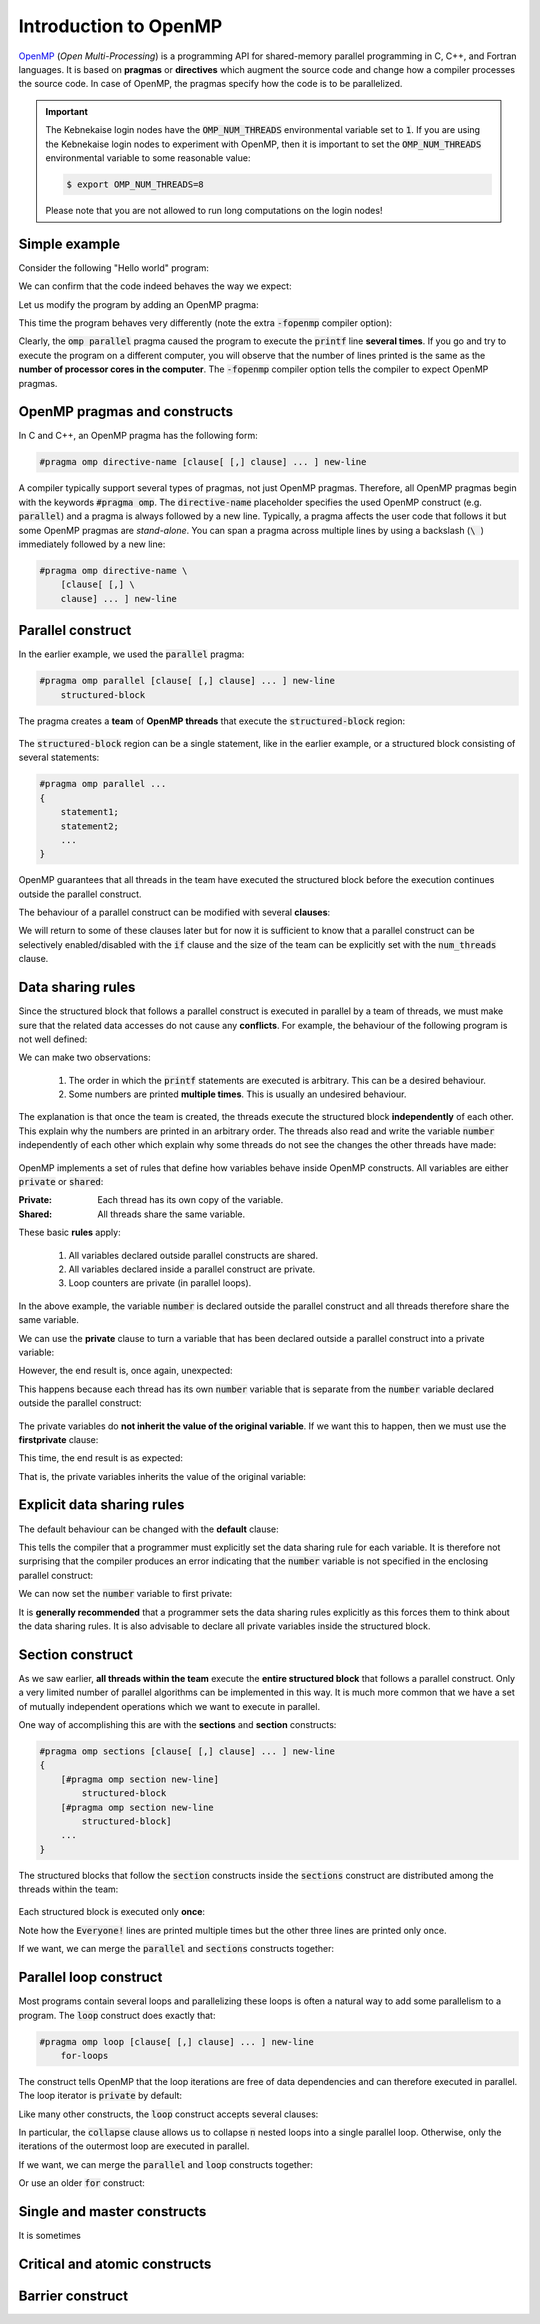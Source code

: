 Introduction to OpenMP
----------------------

.. objectives::

 - Understand the basics of OpenMP

`OpenMP <https://www.openmp.org/>`__ (*Open Multi-Processing*) is a programming API for shared-memory parallel programming in C, C++, and Fortran languages.
It is based on **pragmas** or **directives** which augment the source code and change how a compiler processes the source code.
In case of OpenMP, the pragmas specify how the code is to be parallelized.

.. important::

    The Kebnekaise login nodes have the :code:`OMP_NUM_THREADS` environmental variable set to :code:`1`.
    If you are using the Kebnekaise login nodes to experiment with OpenMP, then it is important to set the :code:`OMP_NUM_THREADS` environmental variable to some reasonable value:
    
    .. code-block:: bash
    
        $ export OMP_NUM_THREADS=8

    Please note that you are not allowed to run long computations on the login nodes!
        
Simple example
^^^^^^^^^^^^^^

Consider the following "Hello world" program:

.. code-block:: c
    :linenos:

    #include <stdio.h>
    
    int main() {
        printf("Hello world!\n");
        return 0;
    }

We can confirm that the code indeed behaves the way we expect:
    
.. code-block:: bash
    :emphasize-lines: 3

    $ gcc -o my_program my_program.c -Wall
    $ ./my_program
    Hello world!

Let us modify the program by adding an OpenMP pragma:
    
.. code-block:: c
    :linenos:
    :emphasize-lines: 4

    #include <stdio.h>
    
    int main() {
        #pragma omp parallel
        printf("Hello world!\n");
        return 0;
    }

This time the program behaves very differently (note the extra :code:`-fopenmp` compiler option):
    
.. code-block:: bash
    :emphasize-lines: 3-6

    $ gcc -o my_program my_program.c -Wall -fopenmp
    $ ./my_program 
    Hello world!
    Hello world!
    ...
    Hello world!

Clearly, the :code:`omp parallel` pragma caused the program to execute the :code:`printf` line **several times**.
If you go and try to execute the program on a different computer, you will observe that the number of lines printed is the same as the **number of processor cores in the computer**.
The :code:`-fopenmp` compiler option tells the compiler to expect OpenMP pragmas.

.. challenge::

    1. Compile the "Hello world" program yourself and try it out.
    
    2. See what happens if you set the :code:`OMP_NUM_THREADS` environmental variable to different values:
    
    .. code-block:: bash
    
        $ OMP_NUM_THREADS=<value> ./my_program
    
    What happens?
    Can you guess why?
    
.. solution::

    Lets try values 1, 4 and 8:

    .. code-block:: bash
        :emphasize-lines: 2,4-7,9-16

        $ OMP_NUM_THREADS=1 ./my_program
        Hello world!
        $ OMP_NUM_THREADS=4 ./my_program
        Hello world!
        Hello world!
        Hello world!
        Hello world!
        $ OMP_NUM_THREADS=8 ./my_program
        Hello world!
        Hello world!
        Hello world!
        Hello world!
        Hello world!
        Hello world!
        Hello world!
        Hello world!
    
    The "Hello world!" line is printed 1, 4 and 8 times.
    The :code:`OMP_NUM_THREADS` environmental variable sets the default team size (see below).

OpenMP pragmas and constructs
^^^^^^^^^^^^^^^^^^^^^^^^^^^^^

In C and C++, an OpenMP pragma has the following form:

.. code-block:: c

    #pragma omp directive-name [clause[ [,] clause] ... ] new-line

A compiler typically support several types of pragmas, not just OpenMP pragmas.
Therefore, all OpenMP pragmas begin with the keywords :code:`#pragma omp`.
The :code:`directive-name` placeholder specifies the used OpenMP construct (e.g. :code:`parallel`) and a pragma is always followed by a new line.
Typically, a pragma affects the user code that follows it but some OpenMP pragmas are *stand-alone*.
You can span a pragma across multiple lines by using a backslash (:code:`\ `) immediately followed by a new line:

.. code-block:: c

    #pragma omp directive-name \
        [clause[ [,] \
        clause] ... ] new-line
        
Parallel construct
^^^^^^^^^^^^^^^^^^

In the earlier example, we used the :code:`parallel` pragma:

.. code-block:: c

    #pragma omp parallel [clause[ [,] clause] ... ] new-line 
        structured-block

The pragma creates a **team** of **OpenMP threads** that execute the :code:`structured-block` region:

.. figure:: img/parallel_construct.png
    :align: center
    :scale: 75%

The :code:`structured-block` region can be a single statement, like in the earlier example, or a structured block consisting of several statements: 

.. code-block:: c

    #pragma omp parallel ...
    {
        statement1;
        statement2;
        ...
    }

OpenMP guarantees that all threads in the team have executed the structured block before the execution continues outside the parallel construct. 
    
The behaviour of a parallel construct can be modified with several **clauses**:

.. code-block:: bash
    :emphasize-lines: 1-2

    if([parallel :] scalar-expression) 
    num_threads(integer-expression) 
    default(shared | none) 
    private(list) 
    firstprivate(list) 
    shared(list) 
    copyin(list) 
    reduction([reduction-modifier ,] reduction-identifier : list) 
    proc_bind(master | close | spread) 
    allocate([allocator :] list)

We will return to some of these clauses later but for now it is sufficient to know that a parallel construct can be selectively enabled/disabled with the :code:`if` clause and the size of the team can be explicitly set with the :code:`num_threads` clause.

.. challenge::

    Modify the following program such that the :code:`printf` line is executed only twice:
    
    .. code-block:: c
        :linenos:

        #include <stdio.h>
    
        int main() {
            #pragma omp parallel
            printf("Hello world!\n");
            return 0;
        }
    
    **Hint:** Each thread in the team executes the structured block once.

.. solution::

    Use the :code:`num_threads` clause to set the team size to two:

    .. code-block:: c
        :linenos:
        :emphasize-lines: 4

        #include <stdio.h>
    
        int main() {
            #pragma omp parallel num_threads(2)
            printf("Hello world!\n");
            return 0;
        }
    
    .. code-block:: bash
        :emphasize-lines: 3-4

        $ gcc -o my_program my_program.c -Wall -fopenmp
        $ ./my_program 
        Hello world!
        Hello world!

Data sharing rules
^^^^^^^^^^^^^^^^^^

Since the structured block that follows a parallel construct is executed in parallel by a team of threads, we must make sure that the related data accesses do not cause any **conflicts**.
For example, the behaviour of the following program is not well defined:

.. code-block:: c
    :linenos:

    #include <stdio.h>
    
    int main() {
        int number = 1;
        #pragma omp parallel
        printf("I think the number is %d.\n", number++);
        return 0;
    }


.. code-block:: bash
    :emphasize-lines: 3,6,7,9,12,13,14,16,17

    $ gcc -o my_program my_program.c -Wall -fopenmp
    $ ./my_program 
    I think the number is 2.
    I think the number is 8.
    ....
    I think the number is 1.
    I think the number is 1.
    ....
    I think the number is 2.
    ....
    $ ./my_program 
    I think the number is 1.
    I think the number is 1.
    I think the number is 2.
    ...
    I think the number is 1.
    I think the number is 2.
    ...

We can make two observations:

 1. The order in which the :code:`printf` statements are executed is arbitrary. This can be a desired behaviour.
 2. Some numbers are printed **multiple times**. This is usually an undesired behaviour.

The explanation is that once the team is created, the threads execute the structured block **independently** of each other.
This explain why the numbers are printed in an arbitrary order.
The threads also read and write the variable :code:`number` independently of each other which explain why some threads do not see the changes the other threads have made:

.. figure:: img/conflict.png
    :align: center
    :scale: 75%

OpenMP implements a set of rules that define how variables behave inside OpenMP constructs.
All variables are either :code:`private` or :code:`shared`:

:Private:   Each thread has its own copy of the variable.
:Shared:    All threads share the same variable.

These basic **rules** apply:

 1. All variables declared outside parallel constructs are shared.
 2. All variables declared inside a parallel construct are private.
 3. Loop counters are private (in parallel loops).

.. code-block:: c
    :linenos:
    :emphasize-lines: 1,4,8
    
    int a = 5;                  // shared
    
    int main() {
        int b = 44;             // shared
        
        #pragma omp parallel
        {
            int c = 3;          // private
        }
    }

In the above example, the variable :code:`number` is declared outside the parallel construct and all threads therefore share the same variable.

.. challenge::

    Modify the following program such that the variable :code:`number` is declared inside the structured block and is therefore private:
    
    .. code-block:: c
        

        #include <stdio.h>
    
        int main() {
            int number = 1;
            #pragma omp parallel
            printf("I think the number is %d.\n", number++);
            return 0;
        }
    
    Run the program.
    Can you explain the behaviour?
    
    **Hint:** Remember that structured block that consists of several statements must be enclosed inside :code:`{ }` brackets. 

.. solution::

    .. code-block:: c
        :linenos:
        :emphasize-lines: 5-8

        #include <stdio.h>

        int main() {
            #pragma omp parallel
            {
                int number = 1;
                printf("I think the number is %d.\n", number++);
            }
            return 0;
        }
        
    .. code-block:: bash
        :emphasize-lines: 3-6

        $ gcc -o my_program my_program.c -Wall -fopenmp
        $ ./my_program 
        I think the number is 1.
        I think the number is 1.
        ...
        I think the number is 1.
    
    Note that all treads print 1.
    This happens because each thread has its own :code:`number` variable that is initialized to 1.
    The incrementation affects only the thread's own copy of the variable.

We can use the **private** clause to turn a variable that has been declared outside a parallel construct into a private variable:

.. code-block:: c
    :linenos:
    :emphasize-lines: 5

    #include <stdio.h>
    
    int main() {
        int number = 1;
        #pragma omp parallel private(number)
        printf("I think the number is %d.\n", number++);
        return 0;
    }

However, the end result is, once again, unexpected:

.. code-block:: bash
    :emphasize-lines: 3-6

    $ gcc -o my_program my_program.c -Wall -fopenmp
    $ ./my_program 
    I think the number is 0.
    I think the number is 0.
    I think the number is 0.
    ...

This happens because each thread has its own :code:`number` variable that is separate from the :code:`number` variable declared outside the parallel construct:

.. figure:: img/private.png
    :align: center
    :scale: 75%

The private variables do **not inherit the value of the original variable**.
If we want this to happen, then we must use the **firstprivate** clause:

.. code-block:: c
    :linenos:
    :emphasize-lines: 5

    #include <stdio.h>
    
    int main() {
        int number = 1;
        #pragma omp parallel firstprivate(number)
        printf("I think the number is %d.\n", number++);
        return 0;
    }

This time, the end result is as expected:

.. code-block:: bash
    :emphasize-lines: 3-6

    $ gcc -o my_program my_program.c -Wall -fopenmp
    $ ./my_program 
    I think the number is 1.
    I think the number is 1.
    I think the number is 1.
    ...

That is, the private variables inherits the value of the original variable:

.. figure:: img/firstprivate.png
    :align: center
    :scale: 75%

Explicit data sharing rules
^^^^^^^^^^^^^^^^^^^^^^^^^^^

The default behaviour can be changed with the **default** clause:

.. code-block:: c
    :linenos:
    :emphasize-lines: 5

    #include <stdio.h>
    
    int main() {
        int number = 1;
        #pragma omp parallel default(none)
        printf("I think the number is %d.\n", number++);
        return 0;
    }

This tells the compiler that a programmer must explicitly set the data sharing rule for each variable.
It is therefore not surprising that the compiler produces an error indicating that the :code:`number` variable is not specified in the enclosing parallel construct:

.. code-block:: bash
    :emphasize-lines: 2-8

    $ gcc -o my_program my_program.c -Wall -fopenmp 
    my_program.c: In function ‘main’:
    my_program.c:6:5: error: ‘number’ not specified in enclosing ‘parallel’
        6 |     printf("I think the number is %d.\n", number++);
          |     ^~~~~~~~~~~~~~~~~~~~~~~~~~~~~~~~~~~~~~~~~~~~~~~
    my_program.c:5:13: error: enclosing ‘parallel’
        5 |     #pragma omp parallel default(none)
          |

We can now set the :code:`number` variable to first private:

.. code-block:: c
    :linenos:
    :emphasize-lines: 5

    #include <stdio.h>
    
    int main() {
        int number = 1;
        #pragma omp parallel default(none) firstprivate(number)
        printf("I think the number is %d.\n", number++);
        return 0;
    }

It is **generally recommended** that a programmer sets the data sharing rules explicitly as this forces them to think about the data sharing rules.
It is also advisable to declare all private variables inside the structured block.

.. challenge::

    Fix the following program:
    
    .. code-block:: c
        :linenos:

        #include <stdio.h>

        char *str = "I think the number is %d.\n";

        int main() {
            int initial_number = 1;

            #pragma omp parallel
            int number = initial_number; 
            printf(str, number++);
    
            return 0;
        }

    Use explicit data sharing rules.

.. solution::

    .. code-block:: c
        :linenos:
        :emphasize-lines: 8,9,12
        
        #include <stdio.h>

        char *str = "I think the number is %d.\n";

        int main() {
            int initial_number = 1;

            #pragma omp parallel default(none) shared(str, initial_number)
            {
                int number = initial_number; 
                printf(str, number++);
            }
    
            return 0;
        }
         
    First, we add the enclosed :code:`{ }` brackets thus making the :code:`number` variable private.
    Next, we use :code:`default(none)` to force explicit data sharing rules.
    Finally, we declare the :code:`str` and :code:`initial_number` variables shared as none of the threads modify these variables.
    
    .. code-block:: bash

        $ gcc -o my_program my_program.c -Wall -fopenmp
        $ ./my_program 
        I think the number is 1.
        I think the number is 1.
        I think the number is 1.
        ...
    
    It is also possible to declare the variables :code:`str` and :code:`initial_number` as :code:`firstprivate`.
    However, the creation of private variables causes some overhead and it is therefore generally recommended that variables that can be declared shared are declared as shared.

Section construct
^^^^^^^^^^^^^^^^^

As we saw earlier, **all threads within the team** execute the **entire structured block** that follows a parallel construct.
Only a very limited number of parallel algorithms can be implemented in this way.
It is much more common that we have a set of mutually independent operations which we want to execute in parallel.

One way of accomplishing this are with the **sections** and **section** constructs:

.. code-block:: c

    #pragma omp sections [clause[ [,] clause] ... ] new-line 
    { 
        [#pragma omp section new-line] 
            structured-block 
        [#pragma omp section new-line 
            structured-block] 
        ...
    }

The structured blocks that follow the :code:`section` constructs inside the :code:`sections` construct are distributed among the threads within the team:

.. figure:: img/section.png
    :align: center
    :scale: 75%

Each structured block is executed only **once**:

.. code-block:: c
    :linenos:
    :emphasize-lines: 5,7,9,11-12,14-15,17-18
    
    #include <stdio.h>

    int main() {
    
        #pragma omp parallel
        {
            printf("Everyone!\n");

            #pragma omp sections
            {
                #pragma omp section
                printf("Only me!\n");
                
                #pragma omp section
                printf("No one else!\n");
                
                #pragma omp section
                printf("Just me!\n");
            }
        }

        return 0;
    }

.. code-block:: bash
    :emphasize-lines: 3-9

    $ gcc -o my_program my_program.c -Wall -fopenmp
    $ ./my_program 
    Everyone!
    Only me!
    No one else!
    Just me!
    Everyone!
    Everyone!
    ...

Note how the :code:`Everyone!` lines are printed multiple times but the other three lines are printed only once.
    
If we want, we can merge the :code:`parallel` and :code:`sections` constructs together:
    
.. code-block:: c
    :linenos:
    :emphasize-lines: 5
    
    #include <stdio.h>

    int main() {
    
        #pragma omp parallel sections
        {
            #pragma omp section
            printf("Only me!\n");
            
            #pragma omp section
            printf("No one else!\n");
            
            #pragma omp section
            printf("Just me!\n");
        }

        return 0;
    }
    
.. code-block:: bash
    :emphasize-lines: 3-5

    $ gcc -o my_program my_program.c -Wall -fopenmp
    $ ./my_program 
    Just me!
    No one else!
    Only me!

.. challenge::

    Parallelize the following program using the :code:`sections` and :code:`section` constructs:
    
    .. code-block:: c
        :linenos:
    
        #include <stdio.h>

        int main() {
            int a, b, c, d;

            a = 5;
            b = 14;
            c = a + b;
            d = a + 44;
            printf("a = %d, b = %d, c = %d, d = %d\n", a, b, c, d);

            return 0;
        }
        
    The program should print :code:`a = 5, b = 14, c = 19, d = 49`.
    Pay attention to the data dependencies.
    You may have to add more than one :code:`parallel` construct.
    
.. solution::

    The statements :code:`a = 5;` and :code:`b = 14;` can be executed in parallel and we therefore add one :code:`parallel sections` construct for them.
    The statements :code:`c = a + b;` and :code:`d = a + 44;` can be executed in parallel and we therefore add another :code:`parallel sections` construct for them.

    .. code-block:: c
        :linenos:
        :emphasize-lines: 6-7,8,10,12,13-14,15,17,19

        #include <stdio.h>

        int main() {
            int a, b, c, d;

            #pragma omp parallel sections
            {
                #pragma omp section
                a = 5;
                #pragma omp section
                b = 14;
            }
            #pragma omp parallel sections
            {
                #pragma omp section
                c = a + b;
                #pragma omp section
                d = a + 44;
            }
            printf("a = %d, b = %d, c = %d, d = %d\n", a, b, c, d);

            return 0;
        }
        
    .. code-block:: bash
    
        $ gcc -o my_program my_program.c -Wall -fopenmp
        $ ./my_program                                 
        a = 5, b = 14, c = 19, d = 49
    
Parallel loop construct
^^^^^^^^^^^^^^^^^^^^^^^

Most programs contain several loops and parallelizing these loops is often a natural way to add some parallelism to a program. 
The :code:`loop` construct does exactly that:

.. code-block:: c

    #pragma omp loop [clause[ [,] clause] ... ] new-line 
        for-loops
        
The construct tells OpenMP that the loop iterations are free of data dependencies and can therefore executed in parallel.
The loop iterator is :code:`private` by default:

.. code-block:: c
    :linenos:
    :emphasize-lines: 4,6

    #include <stdio.h>
    
    int main() {
        #pragma omp parallel
        {
            #pragma omp loop
            for (int i = 0; i < 5; i++)
                printf("The loop iterator is %d.\n", i);
        }
    }
    
.. code-block:: bash
    :emphasize-lines: 3-7

    $ gcc -o my_program my_program.c -Wall -fopenmp
    $ ./my_program 
    The loop iterator is 1.
    The loop iterator is 4.
    The loop iterator is 0.
    The loop iterator is 2.
    The loop iterator is 3.

Like many other constructs, the :code:`loop` construct accepts several clauses:

.. code-block:: c
    :emphasize-lines: 2

    bind(binding) 
    collapse(n) 
    order(concurrent) 
    private(list) 
    lastprivate(list) 
    reduction([default ,]reduction-identifier : list)

In particular, the :code:`collapse` clause allows us to collapse :code:`n` nested loops into a single parallel loop.
Otherwise, only the iterations of the outermost loop are executed in parallel.

.. challenge::

    Collapse the two nested loops in the following program:
    
    .. code-block:: c
        :linenos:
    
        #include <stdio.h>

        int main() {
            #pragma omp parallel
            {
                #pragma omp loop
                for (int i = 0; i < 3; i++)
                    for (int j = 0; j < 3; j++)
                        printf("The loop iterators are %d and %d.\n", i, j);
            }
        }
        
    .. code-block:: bash
        :emphasize-lines: 3-11
    
        $ gcc -o my_program my_program.c -Wall -fopenmp
        $ ./my_program 
        The loop iterators are 2 and 0.
        The loop iterators are 2 and 1.
        The loop iterators are 2 and 2.
        The loop iterators are 0 and 0.
        The loop iterators are 0 and 1.
        The loop iterators are 0 and 2.
        The loop iterators are 1 and 0.
        The loop iterators are 1 and 1.
        The loop iterators are 1 and 2.
        
    Note how the innermost loop is always executed sequentially.
    What changes?
    
.. solution::

    .. code-block:: c
        :linenos:
        :emphasize-lines: 6
    
        #include <stdio.h>

        int main() {
            #pragma omp parallel
            {
                #pragma omp loop collapse(2)
                for (int i = 0; i < 3; i++)
                    for (int j = 0; j < 3; j++)
                        printf("The loop iterators are %d and %d.\n", i, j);
            }
        }

    .. code-block:: bash
        :emphasize-lines: 3-11
    
        $ gcc -o my_program my_program.c -Wall -fopenmp
        $ ./my_program 
        The loop iterators are 2 and 2.
        The loop iterators are 0 and 0.
        The loop iterators are 2 and 1.
        The loop iterators are 0 and 1.
        The loop iterators are 2 and 0.
        The loop iterators are 1 and 2.
        The loop iterators are 0 and 2.
        The loop iterators are 1 and 0.
        The loop iterators are 1 and 1.
        
    Note that the iterations from the both loops are now executed in an arbitrary order.

If we want, we can merge the :code:`parallel` and :code:`loop` constructs together:

.. code-block:: c
    :linenos:
    :emphasize-lines: 4

    #include <stdio.h>
    
    int main() {
        #pragma omp parallel loop
        for (int i = 0; i < 5; i++)
            printf("The loop iterator is %d.\n", i);
    }
    
.. code-block:: bash
    :emphasize-lines: 3-7

    $ gcc -o my_program my_program.c -Wall -fopenmp
    $ ./my_program 
    The loop iterator is 4.
    The loop iterator is 0.
    The loop iterator is 2.
    The loop iterator is 3.
    The loop iterator is 1.

Or use an older :code:`for` construct:

.. code-block:: c
    :linenos:
    :emphasize-lines: 4

    #include <stdio.h>
    
    int main() {
        #pragma omp parallel for
        for (int i = 0; i < 5; i++)
            printf("The loop iterator is %d.\n", i);
    }
    
.. code-block:: bash
    :emphasize-lines: 3-7

    $ gcc -o my_program my_program.c -Wall -fopenmp
    $ ./my_program 
    The loop iterator is 3.
    The loop iterator is 1.
    The loop iterator is 0.
    The loop iterator is 2.
    The loop iterator is 4.
    
Single and master constructs
^^^^^^^^^^^^^^^^^^^^^^^^^^^^

It is sometimes

Critical and atomic constructs
^^^^^^^^^^^^^^^^^^^^^^^^^^^^^^

Barrier construct
^^^^^^^^^^^^^^^^^

